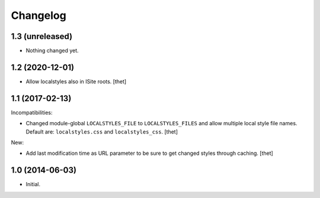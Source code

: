 Changelog
=========

1.3 (unreleased)
----------------

- Nothing changed yet.


1.2 (2020-12-01)
----------------

- Allow localstyles also in ISite roots.
  [thet]


1.1 (2017-02-13)
----------------

Incompatibilities:

- Changed module-global ``LOCALSTYLES_FILE`` to ``LOCALSTYLES_FILES`` and allow multiple local style file names.
  Default are: ``localstyles.css`` and ``localstyles_css``.
  [thet]


New:

- Add last modification time as URL parameter to be sure to get changed styles through caching.
  [thet]


1.0 (2014-06-03)
----------------

- Initial.
